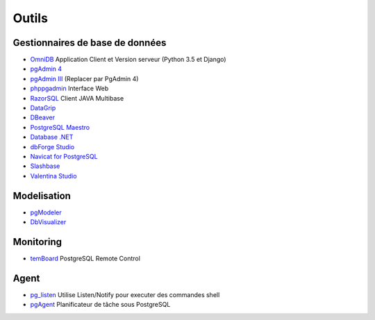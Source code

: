 Outils
======

Gestionnaires de base de données
--------------------------------

* `OmniDB <https://github.com/OmniDB/OmniDB>`_ Application Client et Version serveur |linux| |macosx| |windows| (Python 3.5 et Django)
* `pgAdmin 4 <http://pgadmin.org>`_ |linux| |macosx| |windows|
* `pgAdmin III <http://pgadmin.org>`_ |linux| |macosx| |windows| (Replacer par PgAdmin 4)
* `phppgadmin <https://github.com/phppgadmin/phppgadmin>`_ Interface Web
* `RazorSQL <http://www.razorsql.com/features/postgresql_features.html>`_ Client JAVA Multibase
* `DataGrip <https://www.jetbrains.com/datagrip/>`_ |linux| |macosx| |windows| 
* `DBeaver <https://dbeaver.io/>`_ |linux| |macosx| |windows|
* `PostgreSQL Maestro <https://www.sqlmaestro.com/products/postgresql/maestro/>`_ |windows|
* `Database .NET <https://fishcodelib.com/Database.htm>`_ |windows|
* `dbForge Studio <https://www.devart.com/dbforge/postgresql/studio/>`_ |linux| |macosx| |windows| 
* `Navicat for PostgreSQL <https://www.navicat.com/en/products/navicat-for-postgresql>`_ |linux| |macosx| |windows| 
* `Slashbase <https://slashbase.com/>`_ |linux| |macosx| |windows| 
* `Valentina Studio <https://www.valentina-db.com/en/studio-for-postgresql>`_ |linux| |macosx| |windows|

Modelisation
------------

* `pgModeler <http://www.pgmodeler.com.br/>`_ |linux| |macosx| |windows|
* `DbVisualizer <https://www.dbvis.com/database/postgresql/features/>`_ |linux| |macosx| |windows|

Monitoring
----------

* `temBoard <https://github.com/dalibo/temboard>`_ PostgreSQL Remote Control

Agent
-----

* `pg_listen <https://github.com/begriffs/pg_listen>`_ Utilise Listen/Notify pour executer des commandes shell |linux| |macosx| |windows|
* `pgAgent <https://www.pgadmin.org/docs/pgadmin4/development/pgagent.html>`_ Planificateur de tâche sous PostgreSQL |linux| |macosx| |windows|

.. |windows| image:: windows.png
             :alt: Windows
.. |linux| image:: linux.png
             :alt: Linux
.. |macosx| image:: macosx.png
             :alt: Mac OS X
